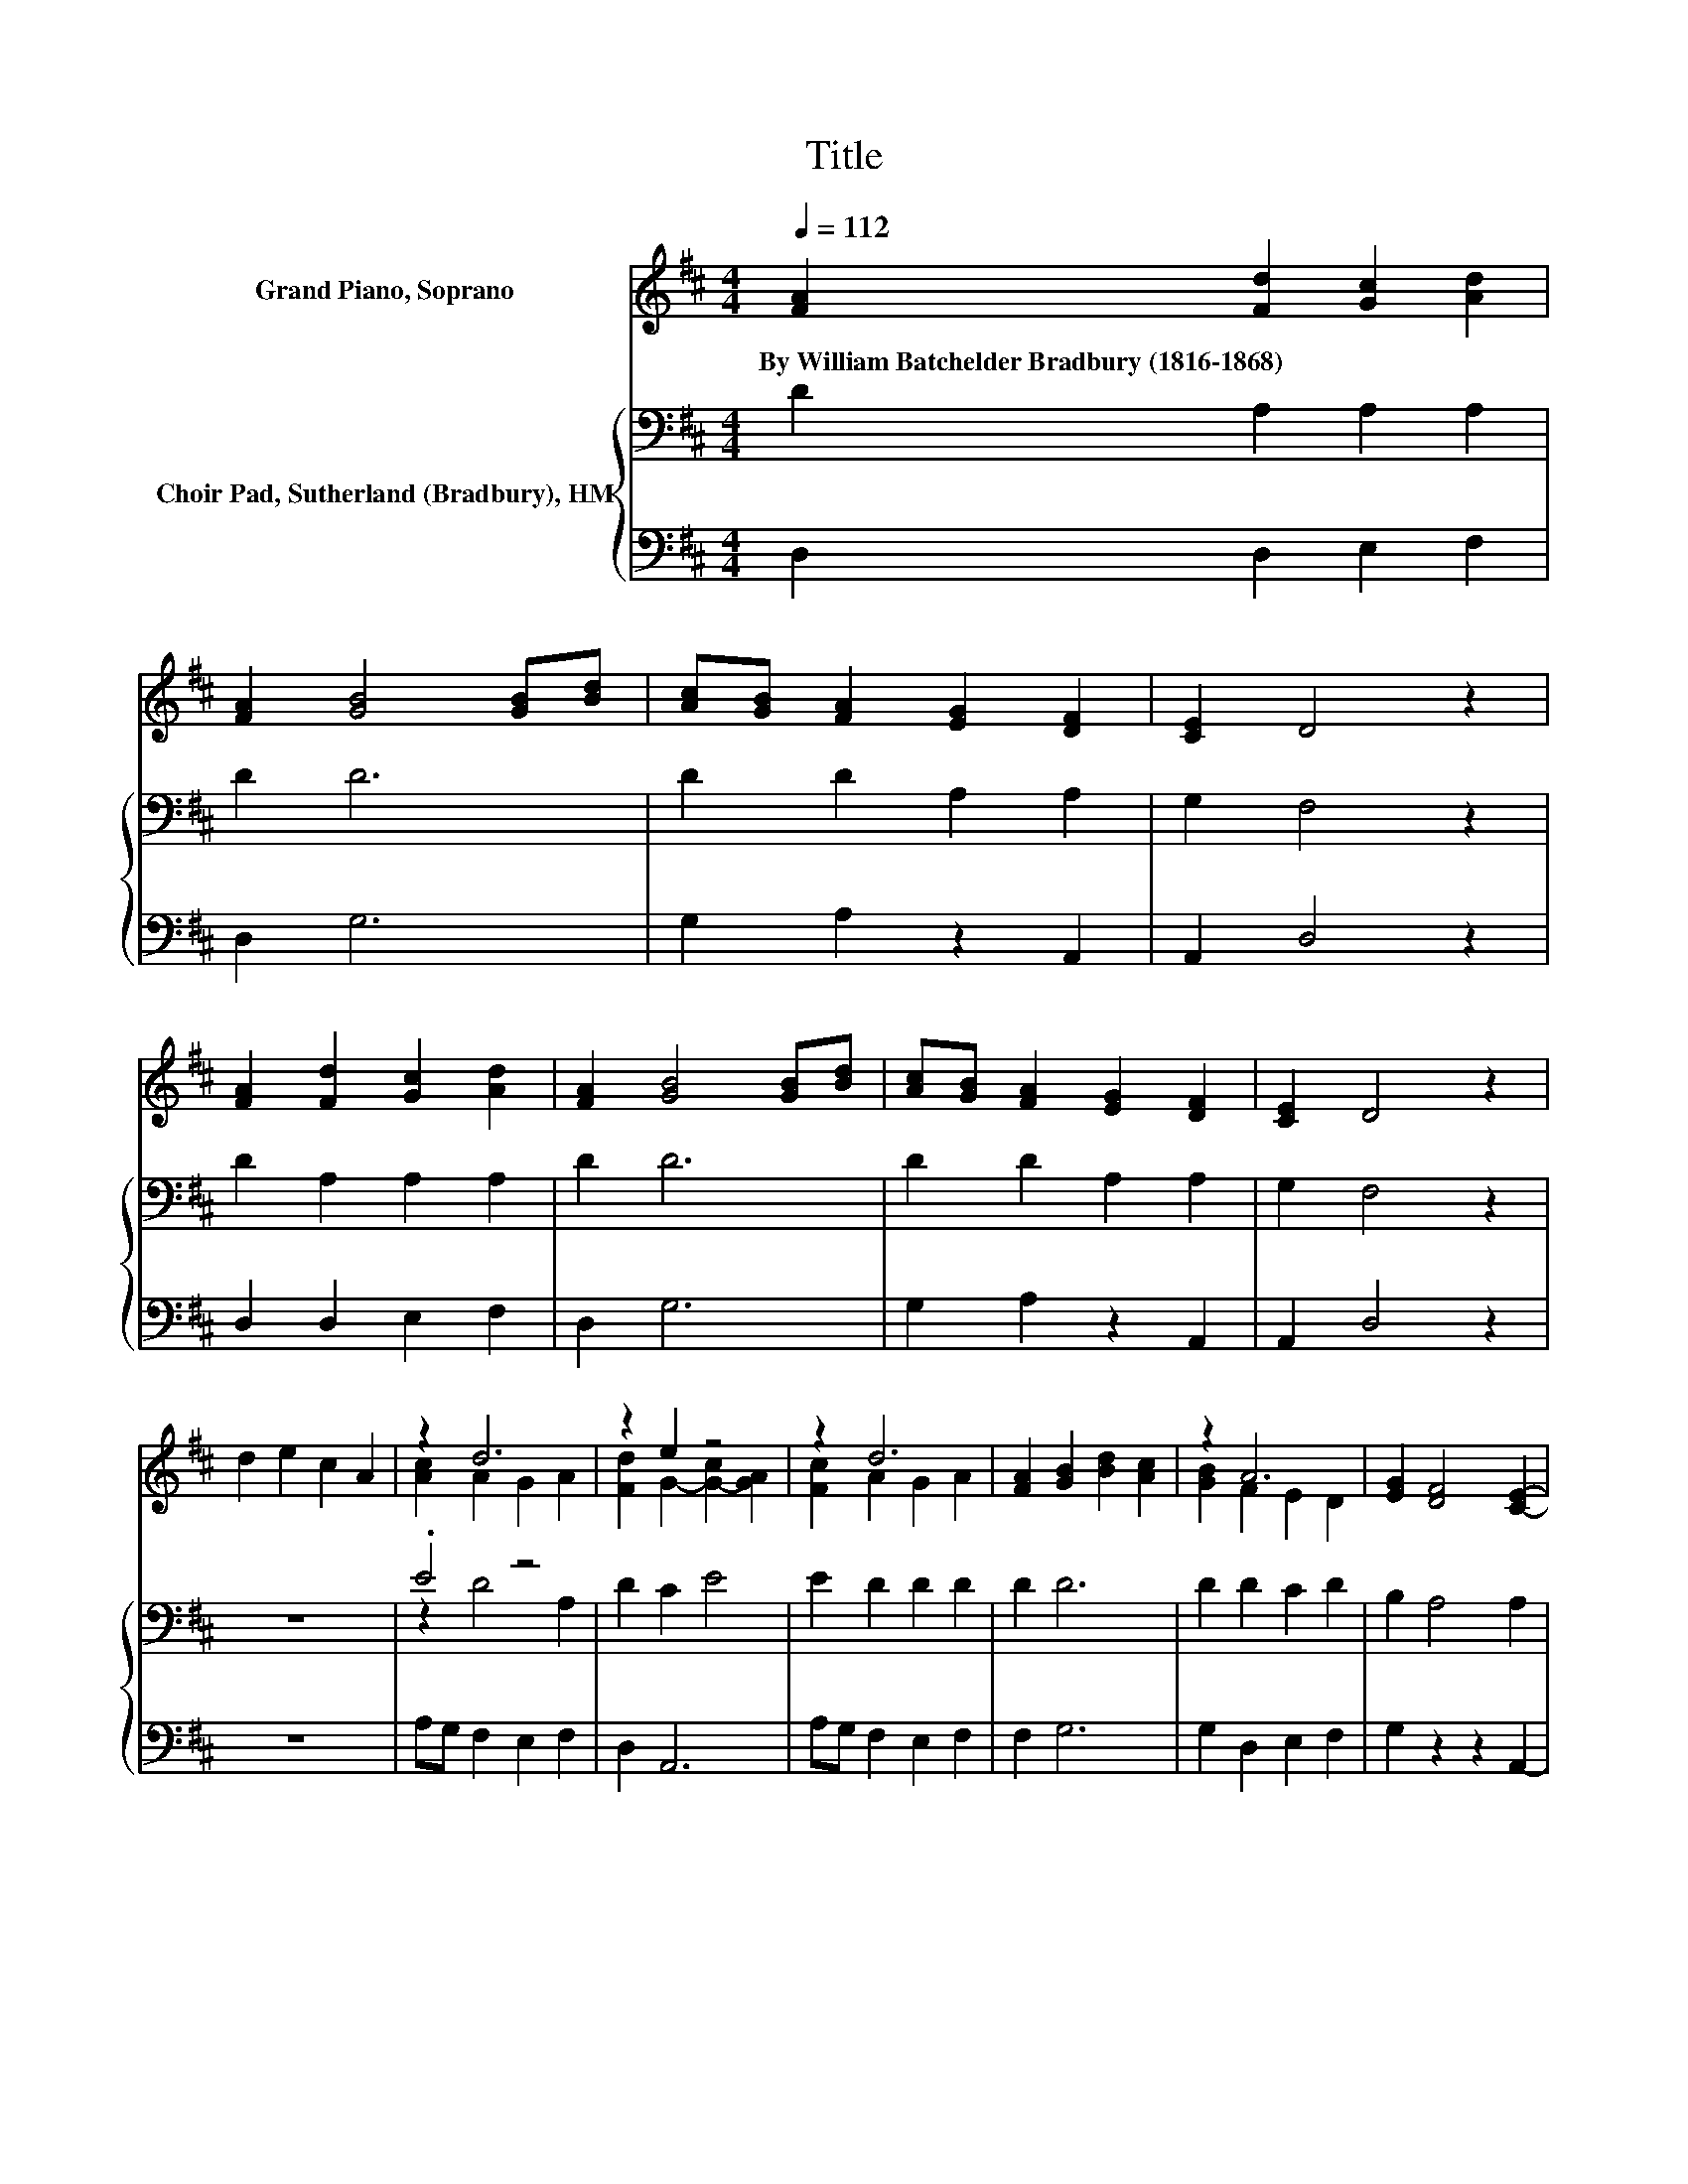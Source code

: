 X:1
T:Title
%%score ( 1 2 ) { ( 3 5 ) | 4 }
L:1/8
Q:1/4=112
M:4/4
K:D
V:1 treble nm="Grand Piano, Soprano"
V:2 treble 
V:3 bass nm="Choir Pad, Sutherland (Bradbury), HM"
V:5 bass 
V:4 bass 
V:1
 [FA]2 [Fd]2 [Gc]2 [Ad]2 | [FA]2 [GB]4 [GB][Bd] | [Ac][GB] [FA]2 [EG]2 [DF]2 | [CE]2 D4 z2 | %4
w: By~William~Batchelder~Bradbury~(1816\-1868) * * *||||
 [FA]2 [Fd]2 [Gc]2 [Ad]2 | [FA]2 [GB]4 [GB][Bd] | [Ac][GB] [FA]2 [EG]2 [DF]2 | [CE]2 D4 z2 | %8
w: ||||
 d2 e2 c2 A2 | z2 d6 | z2 e2 z4 | z2 d6 | [FA]2 [GB]2 [Bd]2 [Ac]2 | z2 A6 | [EG]2 [DF]4 [CE]2- | %15
w: |||||||
 [CE]2 D6- | D2 z2 z4 |] %17
w: ||
V:2
 x8 | x8 | x8 | x8 | x8 | x8 | x8 | x8 | x8 | [Ac]2 A2 G2 A2 | [Fd]2 G2- [G-c]2 [GA]2 | %11
 [Fc]2 A2 G2 A2 | x8 | [GB]2 F2 E2 D2 | x8 | x8 | x8 |] %17
V:3
 D2 A,2 A,2 A,2 | D2 D6 | D2 D2 A,2 A,2 | G,2 F,4 z2 | D2 A,2 A,2 A,2 | D2 D6 | D2 D2 A,2 A,2 | %7
 G,2 F,4 z2 | z8 | .E4 z4 | D2 C2 E4 | E2 D2 D2 D2 | D2 D6 | D2 D2 C2 D2 | B,2 A,4 A,2 | G,2 F,6- | %16
 F,2 z2 z4 |] %17
V:4
 D,2 D,2 E,2 F,2 | D,2 G,6 | G,2 A,2 z2 A,,2 | A,,2 D,4 z2 | D,2 D,2 E,2 F,2 | D,2 G,6 | %6
 G,2 A,2 z2 A,,2 | A,,2 D,4 z2 | z8 | A,G, F,2 E,2 F,2 | D,2 A,,6 | A,G, F,2 E,2 F,2 | F,2 G,6 | %13
 G,2 D,2 E,2 F,2 | G,2 z2 z2 A,,2- | A,,2 D,6- | D,2 z2 z4 |] %17
V:5
 x8 | x8 | x8 | x8 | x8 | x8 | x8 | x8 | x8 | z2 D4 A,2 | x8 | x8 | x8 | x8 | x8 | x8 | x8 |] %17

